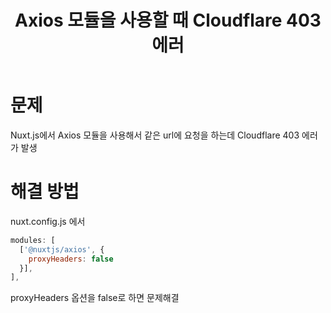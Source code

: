 #+TITLE: Axios 모듈을 사용할 때 Cloudflare 403 에러

* 문제
Nuxt.js에서 Axios 모듈을 사용해서 같은 url에 요청을 하는데 Cloudflare 403 에러가 발생

* 해결 방법

nuxt.config.js 에서

#+BEGIN_SRC js
  modules: [
    ['@nuxtjs/axios', {
      proxyHeaders: false
    }],
  ],
#+END_SRC

proxyHeaders 옵션을 false로 하면 문제해결
